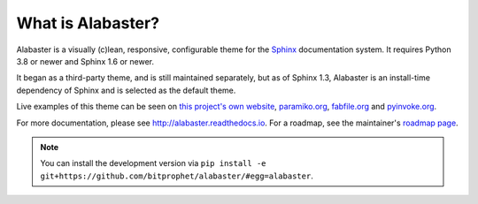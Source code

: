 What is Alabaster?
==================

Alabaster is a visually (c)lean, responsive, configurable theme for the `Sphinx
<http://sphinx-doc.org>`_ documentation system.
It requires Python 3.8 or newer and Sphinx 1.6 or newer.

It began as a third-party theme, and is still maintained separately, but as of
Sphinx 1.3, Alabaster is an install-time dependency of Sphinx and is selected
as the default theme.

Live examples of this theme can be seen on `this project's own website
<http://alabaster.readthedocs.io>`_, `paramiko.org <http://paramiko.org>`_,
`fabfile.org <http://fabfile.org>`_ and `pyinvoke.org <http://pyinvoke.org>`_.

For more documentation, please see http://alabaster.readthedocs.io. For a
roadmap, see the maintainer's `roadmap page
<http://bitprophet.org/projects#roadmap>`_.

.. note::
    You can install the development version via ``pip install -e
    git+https://github.com/bitprophet/alabaster/#egg=alabaster``.
